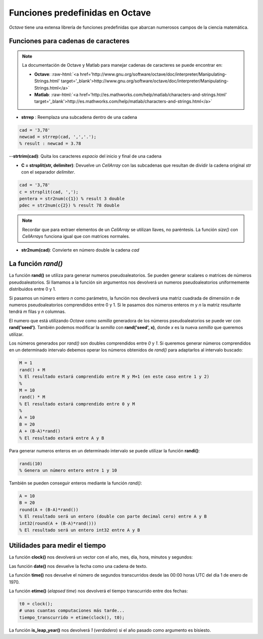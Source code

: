 Funciones predefinidas en Octave
================================
.. role:: raw-html(raw)
   :format: html


*Octave* tiene una extensa librería de funciones predefinidas que abarcan numerosos campos de la ciencia matemática.

Funciones para cadenas de caracteres
------------------------------------

.. Note:: La documentación de Octave y Matlab para manejar cadenas de caracteres se puede encontrar en:

   - **Octave**: :raw-html:`<a href='http://www.gnu.org/software/octave/doc/interpreter/Manipulating-Strings.html' target='_blank'>http://www.gnu.org/software/octave/doc/interpreter/Manipulating-Strings.html</a>`

   - **Matlab**: :raw-html:`<a href='http://es.mathworks.com/help/matlab/characters-and-strings.html' target='_blank'>http://es.mathworks.com/help/matlab/characters-and-strings.html</a>`


- **strrep** : Reemplaza una subcadena dentro de una cadena

.. code-block:: octave

   cad = '3,78'
   newcad = strrep(cad, ',','.');
   % result : newcad = 3.78

--**strtrim(cad)**: Quita los caracteres *espacio* del inicio y final de una cadena

- **C = strsplit(str, delimiter)**: Devuelve un *CellArray* con las subcadenas que resultan de dividir la cadena original *str* con el separador *delimiter*. 

.. code-block:: octave

   cad = '3,78'
   c = strsplit(cad, ',');
   pentera = str2num(c{1}) % result 3 double
   pdec = str2num(c{2}) % result 78 double

.. Note:: Recordar que para extraer elementos de un *CellArray* se utilizan llaves, no paréntesis. La función *size()* con *CellArrays* funciona igual que con matrices normales.

- **str2num(cad)**: Convierte en número double la cadena *cad*   


La función *rand()*
-------------------

La función **rand()** se utiliza para generar numeros pseudoaleatorios. Se pueden generar scalares o matrices de números pseudoaleatorios. Si llamamos a la función sin argumentos  nos devolverá un numeros pseudoaleatorios uniformemente distribuidos entre 0 y 1. 

Si pasamos un número entero *n* como parámetro, la función nos devolverá una matriz cuadrada de dimensión *n* de numeros pseudoaleatorios comprendidos entre 0 y 1. Si le pasamos dos números enteros *m* y *n* la matriz resultante tendrá *m* filas y *n* columnas.

El numero que está utilizando *Octave* como *semilla* generadora de los números pseudoaleatorios se puede ver con **rand('seed')**. También podemos modificar la *semilla* con **rand('seed', x)**, donde *x* es la nueva *semilla* que queremos utilizar.

.. image:: _static/rand.png
   :width: 400px
   :alt: rand

Los números generados por *rand()* son doubles comprendidos entre *0* y *1*. Si queremos generar números comprendidos en un determinado intervalo debemos operar los números obtenidos de *rand()* para adaptarlos al intervalo buscado:

.. code-block :: octave
   
   M = 1
   rand() + M
   % El resultado estará comprendido entre M y M+1 (en este caso entre 1 y 2)
   %
   M = 10
   rand() * M
   % El resultado estará comprendido entre 0 y M
   %
   A = 10
   B = 20
   A + (B-A)*rand()
   % El resultado estará entre A y B

Para generar numeros enteros en un determinado intervalo se puede utilizar la función **randi()**:

.. code-block:: octave

   randi(10)
   % Genera un número entero entre 1 y 10

También se pueden conseguir enteros mediante la función *rand()*:

.. code-block:: octave

   A = 10
   B = 20
   round(A + (B-A)*rand())
   % El resultado será un entero (double con parte decimal cero) entre A y B
   int32(round(A + (B-A)*rand())) 
   % El resultado será un entero int32 entre A y B
   

Utilidades para medir el tiempo
-------------------------------

La función **clock()** nos devolverá un vector con el año, mes, día, hora, minutos y segundos:

.. image:: _static/clock_function.png
   :width: 400px
   :alt: clock_function

Las función **date()** nos devuelve la fecha como una cadena de texto.  

La función **time()** nos devuelve el número de segundos transcurridos desde las 00:00 horas UTC del día 1 de enero de 1970.

La función **etime()** (*elapsed time*) nos devolverá el tiempo transcurrido entre dos fechas:

.. code-block:: octave

	t0 = clock();
	# unas cuantas computaciones más tarde...
	tiempo_transcurrido = etime(clock(), t0);


La función **is_leap_year()** nos devolverá *1* (*verdadero*) si el año pasado como argumento es bisiesto.

